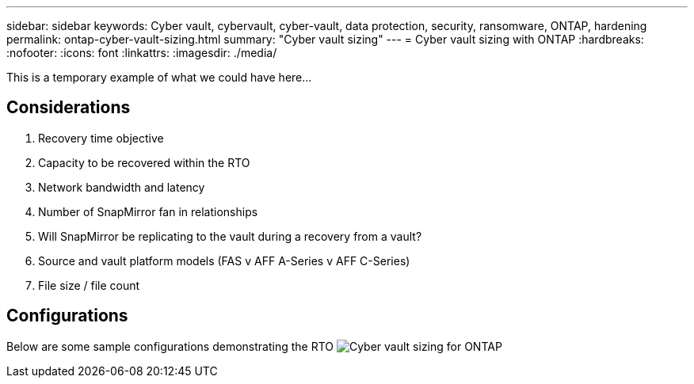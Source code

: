 ---
sidebar: sidebar
keywords: Cyber vault, cybervault, cyber-vault, data protection, security, ransomware, ONTAP, hardening
permalink: ontap-cyber-vault-sizing.html
summary: "Cyber vault sizing"
---
= Cyber vault sizing with ONTAP
:hardbreaks:
:nofooter:
:icons: font
:linkattrs:
:imagesdir: ./media/

[.lead]
This is a temporary example of what we could have here...

== Considerations

. Recovery time objective
. Capacity to be recovered within the RTO
. Network bandwidth and latency
. Number of SnapMirror fan in relationships
. Will SnapMirror be replicating to the vault during a recovery from a vault?
. Source and vault platform models (FAS v AFF A-Series v AFF C-Series)
. File size / file count

== Configurations
Below are some sample configurations demonstrating the RTO
image:ontap-cyber-vault-sizing.png[Cyber vault sizing for ONTAP]